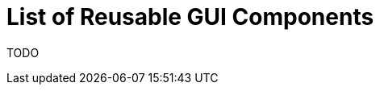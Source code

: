 = List of Reusable GUI Components
:page-wiki-name: List of Reusable GUI Components
:page-wiki-metadata-create-user: semancik
:page-wiki-metadata-create-date: 2016-02-12T16:00:20.474+01:00
:page-wiki-metadata-modify-user: semancik
:page-wiki-metadata-modify-date: 2016-02-12T16:00:20.474+01:00
:page-upkeep-status: yellow

TODO